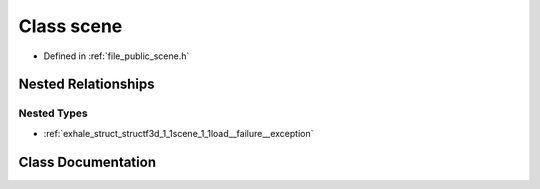 .. _exhale_class_classf3d_1_1scene:

Class scene
===========

- Defined in :ref:`file_public_scene.h`


Nested Relationships
--------------------


Nested Types
************

- :ref:`exhale_struct_structf3d_1_1scene_1_1load__failure__exception`


Class Documentation
-------------------


.. doxygenclass:: f3d::scene
   :project: libf3d
   :members:
   :protected-members:
   :undoc-members: